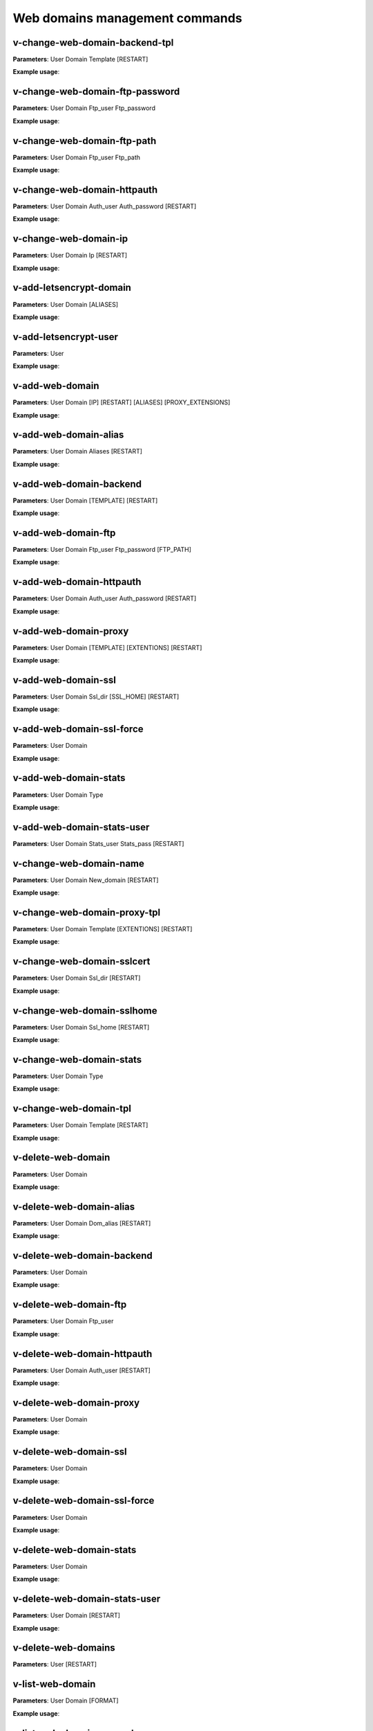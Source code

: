 ################################
Web domains management commands
################################

*********************************
v-change-web-domain-backend-tpl
*********************************

**Parameters**: User Domain Template [RESTART]

**Example usage**:


*********************************
v-change-web-domain-ftp-password
*********************************

**Parameters**: User Domain Ftp_user Ftp_password

**Example usage**:


****************************
v-change-web-domain-ftp-path
****************************

**Parameters**: User Domain Ftp_user Ftp_path

**Example usage**:


****************************
v-change-web-domain-httpauth
****************************

**Parameters**: User Domain Auth_user Auth_password [RESTART]

**Example usage**:


**********************
v-change-web-domain-ip
**********************
**Parameters**: User Domain Ip [RESTART]

**Example usage**:

****************************************
v-add-letsencrypt-domain
****************************************

**Parameters**: User Domain [ALIASES]

**Example usage**:

****************************************
v-add-letsencrypt-user
****************************************

**Parameters**: User

**Example usage**:

****************************************
v-add-web-domain
****************************************

**Parameters**: User Domain [IP] [RESTART] [ALIASES] [PROXY_EXTENSIONS]

**Example usage**:

****************************************
v-add-web-domain-alias
****************************************

**Parameters**: User Domain Aliases [RESTART]

**Example usage**:

****************************************
v-add-web-domain-backend
****************************************

**Parameters**: User Domain [TEMPLATE] [RESTART]

**Example usage**:

****************************************
v-add-web-domain-ftp
****************************************

**Parameters**: User Domain Ftp_user Ftp_password [FTP_PATH]

**Example usage**:

****************************************
v-add-web-domain-httpauth
****************************************

**Parameters**: User Domain Auth_user Auth_password [RESTART]

**Example usage**:

****************************************
v-add-web-domain-proxy
****************************************

**Parameters**: User Domain [TEMPLATE] [EXTENTIONS] [RESTART]

**Example usage**:

****************************************
v-add-web-domain-ssl
****************************************

**Parameters**: User Domain Ssl_dir [SSL_HOME] [RESTART]

**Example usage**:

****************************************
v-add-web-domain-ssl-force
****************************************

**Parameters**: User Domain

**Example usage**:

****************************************
v-add-web-domain-stats
****************************************

**Parameters**: User Domain Type

**Example usage**:

****************************************
v-add-web-domain-stats-user
****************************************

**Parameters**: User Domain Stats_user Stats_pass [RESTART]

****************************************
v-change-web-domain-name
****************************************

**Parameters**: User Domain New_domain [RESTART]

**Example usage**:

****************************************
v-change-web-domain-proxy-tpl
****************************************

**Parameters**: User Domain Template [EXTENTIONS] [RESTART]

**Example usage**:

****************************************
v-change-web-domain-sslcert
****************************************

**Parameters**: User Domain Ssl_dir [RESTART]

**Example usage**:


****************************************
v-change-web-domain-sslhome
****************************************

**Parameters**: User Domain Ssl_home [RESTART]

**Example usage**:


****************************************
v-change-web-domain-stats
****************************************


**Parameters**: User Domain Type

**Example usage**:


****************************************
v-change-web-domain-tpl
****************************************

**Parameters**: User Domain Template [RESTART]

**Example usage**:

****************************************
v-delete-web-domain
****************************************

**Parameters**: User Domain

**Example usage**:


****************************************
v-delete-web-domain-alias
****************************************


**Parameters**: User Domain Dom_alias [RESTART]

**Example usage**:

****************************************
v-delete-web-domain-backend
****************************************


**Parameters**: User Domain

**Example usage**:

****************************************
v-delete-web-domain-ftp
****************************************

**Parameters**: User Domain Ftp_user

**Example usage**:


****************************************
v-delete-web-domain-httpauth
****************************************


**Parameters**: User Domain Auth_user [RESTART]

**Example usage**:


****************************************
v-delete-web-domain-proxy
****************************************

**Parameters**: User Domain

**Example usage**:

****************************************
v-delete-web-domain-ssl
****************************************

**Parameters**: User Domain

**Example usage**:


****************************************
v-delete-web-domain-ssl-force
****************************************

**Parameters**: User Domain

**Example usage**:

****************************************
v-delete-web-domain-stats
****************************************

**Parameters**: User Domain

**Example usage**:

****************************************
v-delete-web-domain-stats-user
****************************************

**Parameters**: User Domain [RESTART]

**Example usage**:


****************************************
v-delete-web-domains
****************************************

**Parameters**: User [RESTART]

****************************************
v-list-web-domain
****************************************

**Parameters**: User Domain [FORMAT]

**Example usage**:

****************************************
v-list-web-domain-accesslog
****************************************

**Parameters**: User Domain [LINES] [FORMAT]

**Example usage**:

****************************************
v-list-web-domain-errorlog
****************************************

**Parameters**: User Domain [LINES] [FORMAT]

**Example usage**:

****************************************
v-list-web-domain-ssl
****************************************

**Parameters**: User Domain [FORMAT]

**Example usage**:

****************************************
v-list-web-domains
****************************************

**Parameters**: User [FORMAT]

**Example usage**:

****************************************
v-list-web-stats
****************************************

**Example usage**:

****************************************
v-list-web-templates
****************************************

**Example usage**:

****************************************
v-list-web-templates-backend
****************************************

**Example usage**:

****************************************
v-list-web-templates-proxy
****************************************

**Example usage**:

****************************************
v-restart-web
****************************************

**Example usage**:

****************************************
v-restart-web-backend
****************************************

**Example usage**:
****************************************
v-suspend-web-domain
****************************************

**Parameters**: User Domain [RESTART]

**Example usage**:

****************************************
v-suspend-web-domains
****************************************

**Parameters**: User [RESTART]

**Example usage**:

****************************************
v-unsuspend-web-domain
****************************************


**Parameters**: User Domain [RESTART]

**Example usage**:

****************************************
v-unsuspend-web-domains
****************************************

**Parameters**: User [RESTART]

**Example usage**:

****************************************
v-update-web-domain-disk
****************************************

**Example usage**:

**Parameters**: User Domain

**Example usage**:

****************************************
v-update-web-domain-ssl
****************************************

**Parameters**: User Domain Ssl_dir [RESTART]

**Example usage**:

****************************************
v-update-web-domain-stat
****************************************

**Parameters**: User Domain

**Example usage**:

****************************************
v-update-web-domain-traff
****************************************

**Parameters**: User Domain

**Example usage**:

****************************************
v-update-web-domains-disk
****************************************

**Parameters**: User

**Example usage**:

****************************************
v-update-web-domains-stat
****************************************

**Example usage**:

**Parameters**: User

****************************************
v-update-web-domains-traff
****************************************

**Parameters**: User

**Example usage**:

****************************************
v-update-web-templates
****************************************

**Example usage**:
